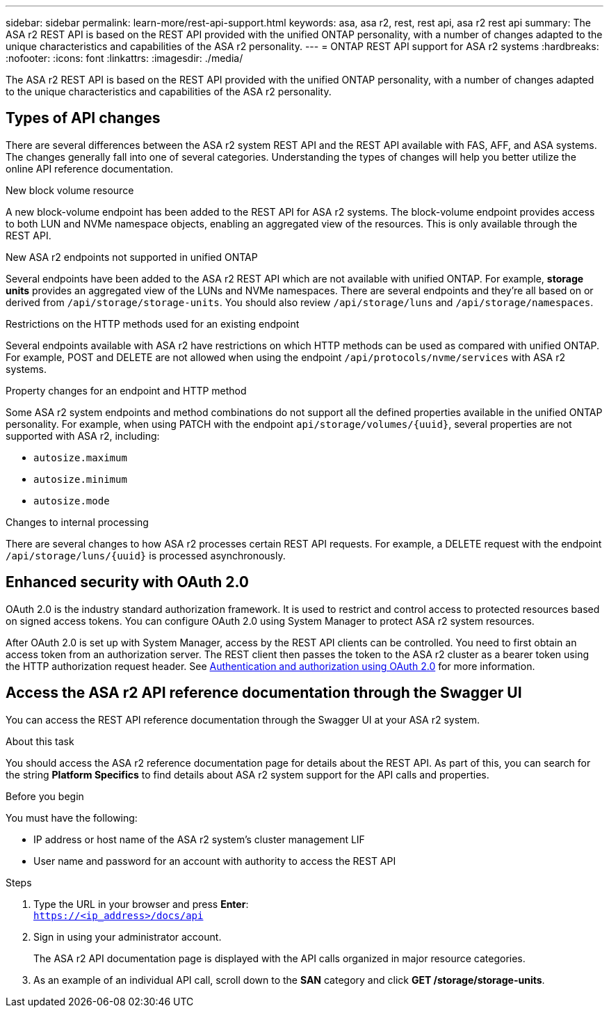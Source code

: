 ---
sidebar: sidebar
permalink: learn-more/rest-api-support.html
keywords: asa, asa r2, rest, rest api, asa r2 rest api
summary: The ASA r2 REST API is based on the REST API provided with the unified ONTAP personality, with a number of changes adapted to the unique characteristics and capabilities of the ASA r2 personality.
---
= ONTAP REST API support for ASA r2 systems
:hardbreaks:
:nofooter:
:icons: font
:linkattrs:
:imagesdir: ./media/

[.lead]
The ASA r2 REST API is based on the REST API provided with the unified ONTAP personality, with a number of changes adapted to the unique characteristics and capabilities of the ASA r2 personality.

== Types of API changes

There are several differences between the ASA r2 system REST API and the REST API available with FAS, AFF, and ASA systems. The changes generally fall into one of several categories. Understanding the types of changes will help you better utilize the online API reference documentation.

.New block volume resource
A new block-volume endpoint has been added to the REST API for ASA r2 systems. The block-volume endpoint provides access to both LUN and NVMe namespace objects, enabling an aggregated view of the resources. This is only available through the REST API.

.New ASA r2 endpoints not supported in unified ONTAP
Several endpoints have been added to the ASA r2 REST API which are not available with unified ONTAP. For example, *storage units* provides an aggregated view of the LUNs and NVMe namespaces. There are several endpoints and they're all based on or derived from `/api/storage/storage-units`. You should also review `/api/storage/luns` and `/api/storage/namespaces`.

// Spec 89
.Restrictions on the HTTP methods used for an existing endpoint
Several endpoints available with ASA r2 have restrictions on which HTTP methods can be used as compared with unified ONTAP. For example, POST and DELETE are not allowed when using the endpoint `/api/protocols/nvme/services` with ASA r2 systems.

// Spec 115
.Property changes for an endpoint and HTTP method
Some ASA r2 system endpoints and method combinations do not support all the defined properties available in the unified ONTAP personality. For example, when using PATCH with the endpoint `api/storage/volumes/{uuid}`, several properties are not supported with ASA r2, including:

* `autosize.maximum`
* `autosize.minimum`
* `autosize.mode`

// Spec 106
.Changes to internal processing
There are several changes to how ASA r2 processes certain REST API requests. For example, a DELETE request with the endpoint `/api/storage/luns/{uuid}` is processed asynchronously.

== Enhanced security with OAuth 2.0

OAuth 2.0 is the industry standard authorization framework. It is used to restrict and control access to protected resources based on signed access tokens. You can configure OAuth 2.0 using System Manager to protect ASA r2 system resources.

After OAuth 2.0 is set up with System Manager, access by the REST API clients can be controlled. You need to first obtain an access token from an authorization server. The REST client then passes the token to the ASA r2 cluster as a bearer token using the HTTP authorization request header. See https://docs.netapp.com/us-en/ontap/authentication/overview-oauth2.html[Authentication and authorization using OAuth 2.0^] for more information.

== Access the ASA r2 API reference documentation through the Swagger UI

You can access the REST API reference documentation through the Swagger UI at your ASA r2 system.

.About this task

You should access the ASA r2 reference documentation page for details about the REST API. As part of this, you can search for the string *Platform Specifics* to find details about ASA r2 system support for the API calls and properties.

.Before you begin

You must have the following:

* IP address or host name of the ASA r2 system’s cluster management LIF
* User name and password for an account with authority to access the REST API

.Steps

 . Type the URL in your browser and press *Enter*:
 +
`https://<ip_address>/docs/api`
 . Sign in using your administrator account.
+
The ASA r2 API documentation page is displayed with the API calls organized in major resource categories.
. As an example of an individual API call, scroll down to the *SAN* category and click *GET /storage/storage-units*.